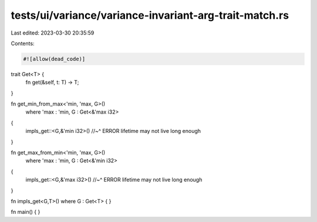tests/ui/variance/variance-invariant-arg-trait-match.rs
=======================================================

Last edited: 2023-03-30 20:35:59

Contents:

.. code-block:: rs

    #![allow(dead_code)]

trait Get<T> {
    fn get(&self, t: T) -> T;
}

fn get_min_from_max<'min, 'max, G>()
    where 'max : 'min, G : Get<&'max i32>
{
    impls_get::<G,&'min i32>()
    //~^ ERROR lifetime may not live long enough
}

fn get_max_from_min<'min, 'max, G>()
    where 'max : 'min, G : Get<&'min i32>
{
    impls_get::<G,&'max i32>()
    //~^ ERROR lifetime may not live long enough
}

fn impls_get<G,T>() where G : Get<T> { }

fn main() { }


